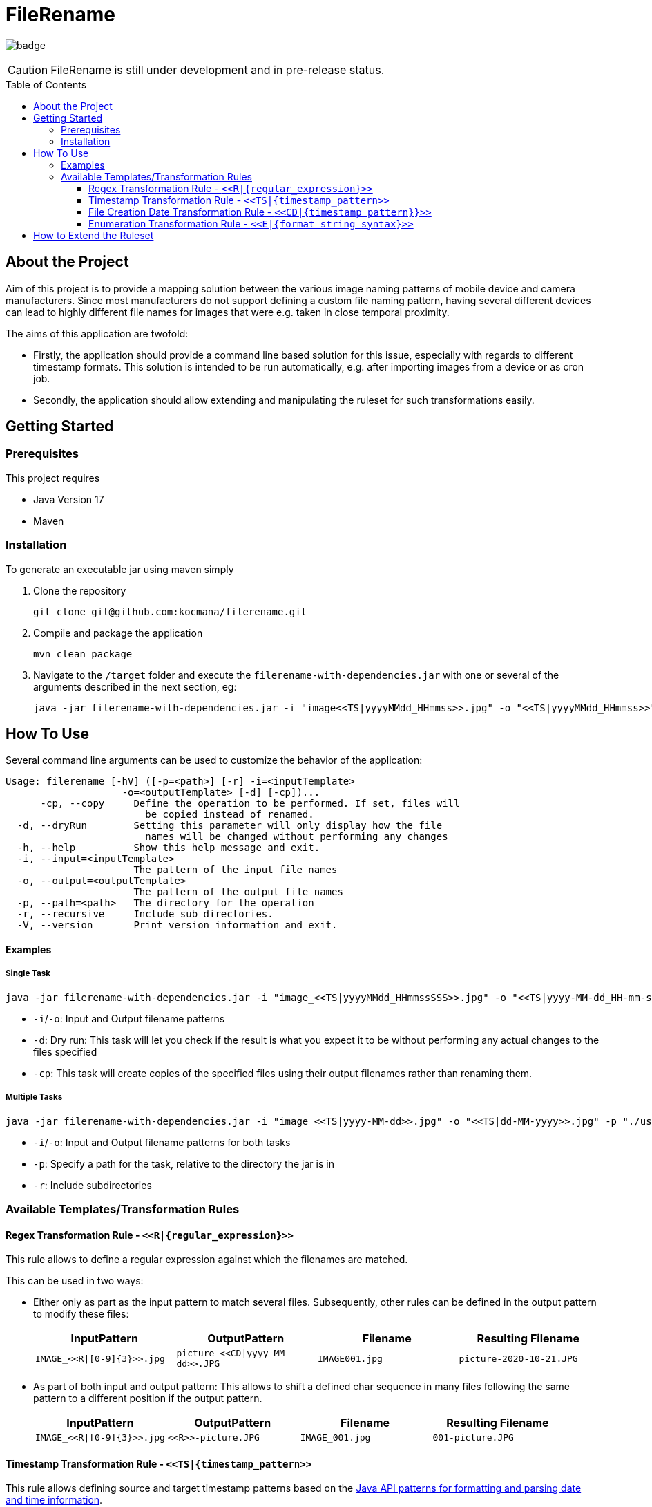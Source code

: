 :toc: macro
:toclevels: 3
:toc-title: Table of Contents

ifdef::env-github[]
:tip-caption: :bulb:
:note-caption: :point_right:
:important-caption: :loudspeaker:
:caution-caption: :rotating_light:
:warning-caption: :warning:
endif::[]

= FileRename

image:https://github.com/kocmana/filerename/actions/workflows/maven.yml/badge.svg[]

CAUTION: FileRename is still under development and in pre-release status.

toc::[]

== About the Project

Aim of this project is to provide a mapping solution between the various image naming patterns of mobile device and camera manufacturers. Since most manufacturers do not support defining a custom file naming pattern, having several different devices can lead to highly different file names for images that were e.g. taken in close temporal proximity.

The aims of this application are twofold:

* Firstly, the application should provide a command line based solution for this issue, especially with regards to different timestamp formats. This solution is intended to be run automatically, e.g. after importing images from a device or as cron job.
* Secondly, the application should allow extending and manipulating the ruleset for such transformations easily.

== Getting Started

=== Prerequisites
This project requires

* Java Version 17
* Maven

=== Installation
To generate an executable jar using maven simply

. Clone the repository
+
----
git clone git@github.com:kocmana/filerename.git
----

. Compile and package the application
+
----
mvn clean package
----

. Navigate to the `/target` folder and execute the `filerename-with-dependencies.jar` with one or several of the arguments described in the next section, eg:
+
----
java -jar filerename-with-dependencies.jar -i "image<<TS|yyyyMMdd_HHmmss>>.jpg" -o "<<TS|yyyyMMdd_HHmmss>>" -d
----

== How To Use
Several command line arguments can be used to customize the behavior of the application:
----
Usage: filerename [-hV] ([-p=<path>] [-r] -i=<inputTemplate>
                    -o=<outputTemplate> [-d] [-cp])...
      -cp, --copy     Define the operation to be performed. If set, files will
                        be copied instead of renamed.
  -d, --dryRun        Setting this parameter will only display how the file
                        names will be changed without performing any changes
  -h, --help          Show this help message and exit.
  -i, --input=<inputTemplate>
                      The pattern of the input file names
  -o, --output=<outputTemplate>
                      The pattern of the output file names
  -p, --path=<path>   The directory for the operation
  -r, --recursive     Include sub directories.
  -V, --version       Print version information and exit.
----


==== Examples

===== Single Task
----
java -jar filerename-with-dependencies.jar -i "image_<<TS|yyyyMMdd_HHmmssSSS>>.jpg" -o "<<TS|yyyy-MM-dd_HH-mm-ss>>.jpg" -d -cp
----

* `-i`/`-o`: Input and Output filename patterns
* `-d`: Dry run: This task will let you check if the result is what you expect it to be without performing any actual changes to the files specified
* `-cp`: This task will create copies of the specified files using their output filenames rather than renaming them.

===== Multiple Tasks

----
java -jar filerename-with-dependencies.jar -i "image_<<TS|yyyy-MM-dd>>.jpg" -o "<<TS|dd-MM-yyyy>>.jpg" -p "./user1/DCIM" -r -i "<<TS|yyyy-MM-dd_HHmmss>>.jpg" -o "<<TS|dd-MM-yyyy>>.jpg" -p "./user2/DCIM"
----

* `-i`/`-o`: Input and Output filename patterns for both tasks
* `-p`: Specify a path for the task, relative to the directory the jar is in
* `-r`: Include subdirectories

=== Available Templates/Transformation Rules

==== Regex Transformation Rule - `\<<R|\{regular_expression\}>>`

This rule allows to define a regular expression against which the filenames are matched.

This can be used in two ways:

* Either only as part as the input pattern to match several files. Subsequently, other rules can be defined in the output pattern to modify these files:
+
[width=100%, frame=none, grid=rows, cols = "<.^,<.^,<.^,<.^"]
|===
|InputPattern |OutputPattern |Filename |Resulting Filename

m|`IMAGE_\<<R\|[0-9]\{3}>>.jpg` m| `picture-\<<CD\|yyyy-MM-dd>>.JPG` m|`IMAGE001.jpg` m|`picture-2020-10-21.JPG`
|===

* As part of both input and output pattern: This allows to shift a defined char sequence in many files following the same pattern to a different position if the output pattern.
+
[width=100%, frame=none, grid=rows, cols = "<.^,<.^,<.^,<.^"]
|===
| InputPattern | OutputPattern | Filename | Resulting Filename

m| `IMAGE_\<<R\|[0-9]\{3}>>.jpg` m| `\<<R>>-picture.JPG` m| `IMAGE_001.jpg` m| `001-picture.JPG`
|===

==== Timestamp Transformation Rule - `+<<TS|{timestamp_pattern>>+`

This rule allows defining source and target timestamp patterns based on
the https://docs.oracle.com/javase/8/docs/api/java/time/format/DateTimeFormatter.html[Java API patterns for formatting and parsing date and time information].

===== Example:

[width=100%, frame=none, grid=rows, cols = "<.^,<.^,<.^,<.^"]
|===
| InputPattern | OutputPattern | Filename | Resulting Filename

m| `img\<<TS\|ddMMyyyyHHmmssSSS>>.jpg` m| `image\<<TS\|yyyy-MM-dd_HHmmss>>.jpg` m| `img20122021125401451.jpg` m| `image2021-12-20_125401.jpg`
|===

==== File Creation Date Transformation Rule - `\<<CD|\{timestamp_pattern}}>>`

If no timestamp is available as part of the filename, the file creation date can be used instead.

If no `timestamp_pattern` is provided, `ISO_DATE_TIME` will be used per default.

NOTE: The creation date of a filename is not necessarily the date the file (e.g. picture) was originally created. It commonly indicates when a file was created on any given system instead.

===== Example:

[width=100%, frame=none, grid=rows, cols = "<.^,<.^,<.^,<.^"]
|===
| InputPattern | OutputPattern | Filename | Resulting Filename

m| `file\<<R\|[0-9]\{5}>>.png` m| `image_\<<CD\|yyyy-MM-dd_HHmmss>>.png` m| `file00019.png` m| `image_2021-12-20_125401.png`
|===

==== Enumeration Transformation Rule - `\<<E|\{format_string_syntax}>>`

This rule allows to add increasing numbers to the filename. Additional formatting arguments can be provided using
the https://docs.oracle.com/en/java/javase/17/docs/api/java.base/java/util/Formatter.html#syntax[Java Format String syntax]
. If no formatting argument is provided (`\<<E>>`) only the number itself will be used (synonymous with `\<<E|%d>>`).

===== Example:

[width=100%, frame=none, grid=rows, cols = "<.^,<.^,<.^,<.^"]
|===
| InputPattern | OutputPattern | Filename | Resulting Filename

m| `birthday_\<<R\|(.+)>>.png` m| `image_\<<E\|%02d>>.png` m| `birthday_1999-12-7-127.png` m| `image_01.png`
m| `birthday_\<<R\|(.+)>>.png` m| `image_\<<E>>.png` m| `birthday_1999-12-7-127.png` m| `image_1.png`
|===

== How to Extend the Ruleset

New rules/patterns can be added easily:

. You can implement the logic for the transformation rules using two approaches:
.. Add a new transformation rule by implementing all required methods of the `TransformationRule` interface
.. Add a new transformation rule by extending the `AbstractTransformationRule` class. This class provides several
 utility functions that allow you to focus on implementing the actual logic.
. Add the generator function to the `TransformationRuleFactoryConfiguration` in the form of
 a `TransformationRuleGenerator` that consumes the input and output pattern provided as String and provides
 an `Optional<TransformationRule>` as result. Please take the contract of the API into consideration to ensure proper
 functionality:
** return `Optional.empty()` if the pattern provided does not indicate that the rule is applicable to the task
** return `Optional.of(yourRuleInstance)` in cases where the rule is applicable to the task
** throw an `IllegalArgumentException` in cases where the input and/or output string does clearly indicate wrong
 input that can't be parsed (e.g. `image<<ddMMyyyy.jpg` for a timestamp transformation rule)

CAUTION:  Rules will be applied in parallel. Ensure sufficient atomicity where needed.

TIP: Rules will be created once per task and hence share a common state which allows for the creation of rules that e.g.
 depend on the number of other invocations.
